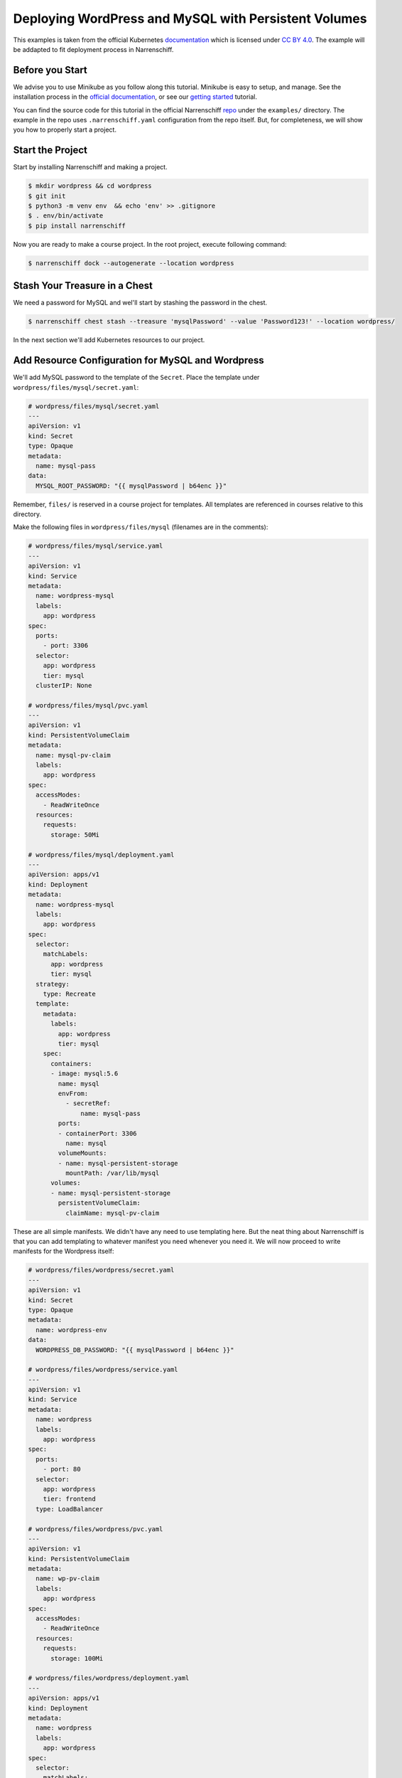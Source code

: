 Deploying WordPress and MySQL with Persistent Volumes
=====================================================

This examples is taken from the official Kubernetes documentation_ which is licensed under `CC BY 4.0`_. The example will be addapted to fit deployment process in Narrenschiff.

Before you Start
----------------

We advise you to use Minikube as you follow along this tutorial. Minikube is easy to setup, and manage. See the installation process in the `official documentation`_, or see our `getting started`_ tutorial.

You can find the source code for this tutorial in the official Narrenschiff repo_ under the ``examples/`` directory. The example in the repo uses ``.narrenschiff.yaml`` configuration from the repo itself. But, for completeness, we will show you how to properly start a project.

Start the Project
-----------------

Start by installing Narrenschiff and making a project.

.. code-block:: sh

  $ mkdir wordpress && cd wordpress
  $ git init
  $ python3 -m venv env  && echo 'env' >> .gitignore
  $ . env/bin/activate
  $ pip install narrenschiff

Now you are ready to make a course project. In the root project, execute following command:

.. code-block:: sh

  $ narrenschiff dock --autogenerate --location wordpress

Stash Your Treasure in a Chest
------------------------------

We need a password for MySQL and wel'll start by stashing the password in the chest.

.. code-block:: sh

  $ narrenschiff chest stash --treasure 'mysqlPassword' --value 'Password123!' --location wordpress/

In the next section we'll add Kubernetes resources to our project.

Add Resource Configuration for MySQL and Wordpress
--------------------------------------------------

We'll add MySQL password to the template of the ``Secret``. Place the template under ``wordpress/files/mysql/secret.yaml``:

.. code-block:: yaml

  # wordpress/files/mysql/secret.yaml
  ---
  apiVersion: v1
  kind: Secret
  type: Opaque
  metadata:
    name: mysql-pass
  data:
    MYSQL_ROOT_PASSWORD: "{{ mysqlPassword | b64enc }}"

Remember, ``files/`` is reserved in a course project for templates. All templates are referenced in courses relative to this directory.

Make the following files in ``wordpress/files/mysql`` (filenames are in the comments):

.. code-block:: yaml

  # wordpress/files/mysql/service.yaml
  ---
  apiVersion: v1
  kind: Service
  metadata:
    name: wordpress-mysql
    labels:
      app: wordpress
  spec:
    ports:
      - port: 3306
    selector:
      app: wordpress
      tier: mysql
    clusterIP: None

  # wordpress/files/mysql/pvc.yaml
  ---
  apiVersion: v1
  kind: PersistentVolumeClaim
  metadata:
    name: mysql-pv-claim
    labels:
      app: wordpress
  spec:
    accessModes:
      - ReadWriteOnce
    resources:
      requests:
        storage: 50Mi

  # wordpress/files/mysql/deployment.yaml
  ---
  apiVersion: apps/v1
  kind: Deployment
  metadata:
    name: wordpress-mysql
    labels:
      app: wordpress
  spec:
    selector:
      matchLabels:
        app: wordpress
        tier: mysql
    strategy:
      type: Recreate
    template:
      metadata:
        labels:
          app: wordpress
          tier: mysql
      spec:
        containers:
        - image: mysql:5.6
          name: mysql
          envFrom:
            - secretRef:
                name: mysql-pass
          ports:
          - containerPort: 3306
            name: mysql
          volumeMounts:
          - name: mysql-persistent-storage
            mountPath: /var/lib/mysql
        volumes:
        - name: mysql-persistent-storage
          persistentVolumeClaim:
            claimName: mysql-pv-claim

These are all simple manifests. We didn't have any need to use templating here. But the neat thing about Narrenschiff is that you can add templating to whatever manifest you need whenever you need it. We will now proceed to write manifests for the Wordpress itself:

.. code-block:: yaml

  # wordpress/files/wordpress/secret.yaml
  ---
  apiVersion: v1
  kind: Secret
  type: Opaque
  metadata:
    name: wordpress-env
  data:
    WORDPRESS_DB_PASSWORD: "{{ mysqlPassword | b64enc }}"

  # wordpress/files/wordpress/service.yaml
  ---
  apiVersion: v1
  kind: Service
  metadata:
    name: wordpress
    labels:
      app: wordpress
  spec:
    ports:
      - port: 80
    selector:
      app: wordpress
      tier: frontend
    type: LoadBalancer

  # wordpress/files/wordpress/pvc.yaml
  ---
  apiVersion: v1
  kind: PersistentVolumeClaim
  metadata:
    name: wp-pv-claim
    labels:
      app: wordpress
  spec:
    accessModes:
      - ReadWriteOnce
    resources:
      requests:
        storage: 100Mi

  # wordpress/files/wordpress/deployment.yaml
  ---
  apiVersion: apps/v1
  kind: Deployment
  metadata:
    name: wordpress
    labels:
      app: wordpress
  spec:
    selector:
      matchLabels:
        app: wordpress
        tier: frontend
    strategy:
      type: Recreate
    template:
      metadata:
        labels:
          app: wordpress
          tier: frontend
      spec:
        containers:
        - image: wordpress:5.5-apache
          name: wordpress
          env:
          - name: WORDPRESS_DB_HOST
            value: wordpress-mysql
          envFrom:
            - secretRef:
                name: wordpress-env
          ports:
          - containerPort: 80
            name: wordpress
          volumeMounts:
          - name: wordpress-persistent-storage
            mountPath: /var/www/html
        volumes:
        - name: wordpress-persistent-storage
          persistentVolumeClaim:
            claimName: wp-pv-claim

Deploy
------

Before deployment, we have to write the course:

.. code-block:: yaml

  # wordpress/course.yaml
  ---
  - name: Deploy Mysql
    kubectl:
      command: apply
      args:
        filename:
          - mysql

  - name: Deploy Wordpress
    kubectl:
      command: apply
      args:
        filename:
          - wordpress

Finally apply your changes to the cluster:

.. code-block:: sh

  $ narrenschiff sail --set-course wordpress/course.yaml

Verify
------

You can verify that wordpress is deployed by accessing it through your web browser to finish the installation:

.. code-block:: sh

  $ minikube service wordpress --url

Copy and paste the URL to your web browser, and you can complete the wordpress intallation. Use ``minikube stop && minikube delete`` to stop and delete the cluster.

.. _documentation: https://kubernetes.io/docs/tutorials/stateful-application/mysql-wordpress-persistent-volume/
.. _`CC BY 4.0`: https://creativecommons.org/licenses/by/4.0/deed.ast
.. _`official documentation`: https://kubernetes.io/docs/tasks/tools/install-minikube/
.. _`getting started`: ../getting_started.html
.. _repo: https://github.com/narrenorg/narrenschiff/tree/main/examples/wordpress
